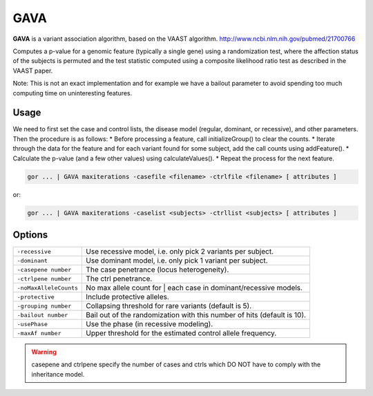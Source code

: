 .. _GAVA:

====
GAVA
====
**GAVA** is a variant association algorithm, based on the VAAST algorithm.
http://www.ncbi.nlm.nih.gov/pubmed/21700766

Computes a p-value for a genomic feature (typically a single gene) using a randomization test, where the
affection status of the subjects is permuted and the test statistic computed using a composite likelihood
ratio test as described in the VAAST paper.

Note: This is not an exact implementation and for example we have a bailout parameter to avoid spending
too much computing time on uninteresting features.

Usage
=====

We need to first set the case and control lists, the disease model (regular, dominant, or recessive),
and other parameters. Then the procedure is as follows:
* Before processing a feature, call initializeGroup() to clear the counts.
* Iterate through the data for the feature and for each variant found for some subject, add the call counts using addFeature().
* Calculate the p-value (and a few other values) using calculateValues().
* Repeat the process for the next feature.

.. code-block:: gor

    gor ... | GAVA maxiterations -casefile <filename> -ctrlfile <filename> [ attributes ]

or:

.. code-block:: gor

    gor ... | GAVA maxiterations -caselist <subjects> -ctrllist <subjects> [ attributes ]

Options
=======

+------------------------+-------------------------------------------------------------------------+
| ``-recessive``         | Use recessive model, i.e. only pick 2 variants per subject.             |
+------------------------+-------------------------------------------------------------------------+
| ``-dominant``          | Use dominant model, i.e. only pick 1 variant per subject.               |
+------------------------+-------------------------------------------------------------------------+
| ``-casepene number``   | The case penetrance (locus heterogeneity).                              |
+------------------------+-------------------------------------------------------------------------+
| ``-ctrlpene number``   | The ctrl penetrance.                                                    |
+------------------------+-------------------------------------------------------------------------+
| ``-noMaxAlleleCounts`` | No max allele count for | each case in dominant/recessive models.       |
+------------------------+-------------------------------------------------------------------------+
| ``-protective``        | Include protective alleles.                                             |
+------------------------+-------------------------------------------------------------------------+
| ``-grouping number``   | Collapsing threshold for rare variants (default is 5).                  |
+------------------------+-------------------------------------------------------------------------+
| ``-bailout number``    | Bail out of the randomization with this number of hits (default is 10). |
+------------------------+-------------------------------------------------------------------------+
| ``-usePhase``          | Use the phase (in recessive modeling).                                  |
+------------------------+-------------------------------------------------------------------------+
| ``-maxAf number``      | Upper threshold for the estimated control allele frequency.             |
+------------------------+-------------------------------------------------------------------------+

.. WARNING::

    casepene and ctrlpene specify the number of cases and ctrls which DO NOT have to comply with the inheritance model.
